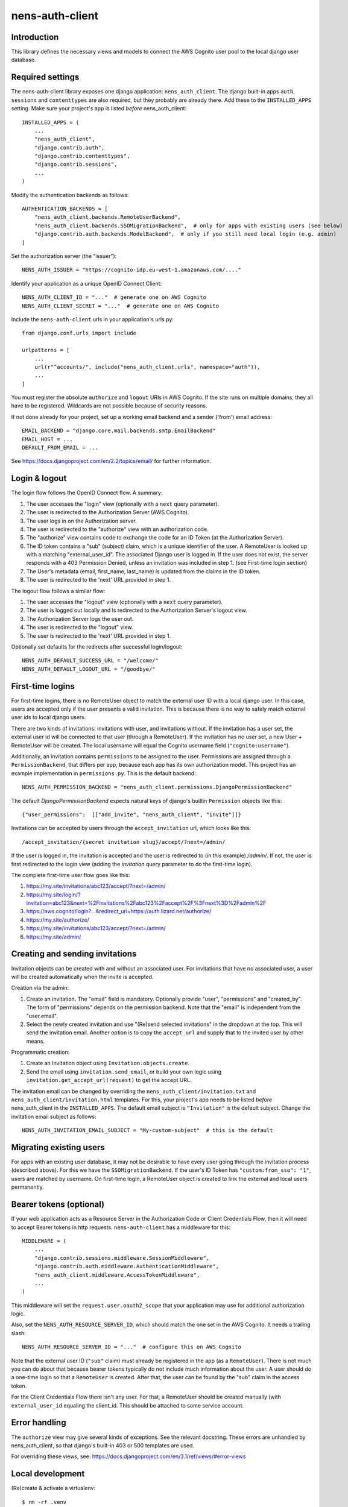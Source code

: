 nens-auth-client
==========================================

Introduction
------------

This library defines the necessary views and models to connect the AWS Cognito
user pool to the local django user database.

Required settings
-----------------

The nens-auth-client library exposes one django application: ``nens_auth_client``.
The django built-in apps ``auth``, ``sessions`` and ``contenttypes`` are
also required, but they probably are already there.
Add these to the ``INSTALLED_APPS`` setting. Make sure your project's app is
listed *before* nens_auth_client::

    INSTALLED_APPS = (
        ...
        "nens_auth_client",
        "django.contrib.auth",
        "django.contrib.contenttypes",
        "django.contrib.sessions",
        ...
    )

Modify the authentication backends as follows::

    AUTHENTICATION_BACKENDS = [
        "nens_auth_client.backends.RemoteUserBackend",       
        "nens_auth_client.backends.SSOMigrationBackend",  # only for apps with existing users (see below)
        "django.contrib.auth.backends.ModelBackend",  # only if you still need local login (e.g. admin)
    ]

Set the authorization server (the "issuer")::

    NENS_AUTH_ISSUER = "https://cognito-idp.eu-west-1.amazonaws.com/...."

Identify your application as a unique OpenID Connect Client::

    NENS_AUTH_CLIENT_ID = "..."  # generate one on AWS Cognito
    NENS_AUTH_CLIENT_SECRET = "..."  # generate one on AWS Cognito

Include the ``nens-auth-client`` urls in your application's urls.py::

    from django.conf.urls import include

    urlpatterns = [
        ...
        url(r"^accounts/", include("nens_auth_client.urls", namespace="auth")),
        ...
    ]

You must register the absolute ``authorize`` and ``logout`` URIs in AWS Cognito.
If the site runs on multiple domains, they all have to be registered. Wildcards
are not possible because of security reasons.

If not done already for your project, set up a working email backend and a
sender ('from') email address::

    EMAIL_BACKEND = "django.core.mail.backends.smtp.EmailBackend"
    EMAIL_HOST = ...
    DEFAULT_FROM_EMAIL = ...

See https://docs.djangoproject.com/en/2.2/topics/email/ for further information.


Login & logout
--------------

The login flow follows the OpenID Connect flow. A summary:

1. The user accesses the "login" view (optionally with a ``next`` query parameter).
2. The user is redirected to the Authorization Server (AWS Cognito).
3. The user logs in on the Authorization server.
4. The user is redirected to the "authorize" view with an authorization code.
5. The "authorize" view contains code to exchange the code for an ID Token (at the Authorization Server).
6. The ID token contains a "sub" (subject) claim, which is a unique identifier of the user.
   A RemoteUser is looked up with a matching "external_user_id". The associated
   Django user is logged in. If the user does not exist, the server responds with a
   403 Permission Denied, unless an invitation was included in step 1. (see First-time login section)
7. The User's metadata (email, first_name, last_name) is updated from the claims in the ID token.
8. The user is redirected to the 'next' URL provided in step 1.

The logout flow follows a similar flow:

1. The user accesses the "logout" view (optionally with a ``next`` query parameter).
2. The user is logged out locally and is redirected to the Authorization Server's logout view.
3. The Authorization Server logs the user out.
4. The user is redirected to the "logout" view.
5. The user is redirected to the 'next' URL provided in step 1.

Optionally set defaults for the redirects after successful login/logout::

    NENS_AUTH_DEFAULT_SUCCESS_URL = "/welcome/"
    NENS_AUTH_DEFAULT_LOGOUT_URL = "/goodbye/"


First-time logins
-----------------

For first-time logins, there is no RemoteUser object to match the external
user ID with a local django user. In this case, users are accepted only if the
user presents a valid invitation. This is because there is no way to safely
match external user ids to local django users.

There are two kinds of invitations: invitations with user, and invitations
without. If the invitation has a user set, the external user id will be
connected to that user (through a RemoteUser). If the invitation has no user
set, a new User + RemoteUser will be created. The local username will equal the 
Cognito username field (``"cognito:username"``).

Additionally, an invitation contains ``permissions`` to be assigned to the user.
Permissions are assigned through a ``PermissionBackend``, that differs per app,
because each app has its own authorization model. This project has an
example implementation in ``permissions.py``. This is the default backend::

    NENS_AUTH_PERMISSION_BACKEND = "nens_auth_client.permissions.DjangoPermissionBackend"

The default `DjangoPermissionBackend` expects natural keys of django's builtin
``Permission`` objects like this::

    {"user_permissions":  [["add_invite", "nens_auth_client", "invite"]]}

Invitations can be accepted by users through the ``accept_invitation`` url,
which looks like this::

    /accept_invitation/{secret invitation slug}/accept/?next=/admin/

If the user is logged in, the invitation is accepted and the user is redirected
to (in this example) `/admin/`. If not, the user is first redirected to the
login view (adding the `invitation` query parameter to do the first-time login).

The complete first-time user flow goes like this:

1. https://my.site/invitations/abc123/accept/?next=/admin/
2. https://my.site/login/?invitation=abc123&next=%2Finvitations%2Fabc123%2Faccept%2F%3Fnext%3D%2Fadmin%2F
3. https://aws.cognito/login?...&redirect_uri=https://auth.lizard.net/authorize/
4. https://my.site/authorize/
5. https://my.site/invitations/abc123/accept/?next=/admin/
6. https://my.site/admin/


Creating and sending invitations
---------------------------------

Invitation objects can be created with and without an associated user. For
invitations that have no associated user, a user will be created
automatically when the invite is accepted.

Creation via the admin:

1. Create an invitation. The "email" field is mandatory. Optionally
   provide "user", "permissions" and "created_by". The form of "permissions"
   depends on the permission backend. Note that the "email" is independent from
   the "user.email".
2. Select the newly created invitation and use "(Re)send selected invitations"
   in the dropdown at the top. This will send the invitation email.
   Another option is to copy the ``accept_url`` and supply that to the
   invited user by other means.

Programmatic creation:

1. Create an Invitation object using ``Invitation.objects.create``.
2. Send the email using ``invitation.send_email``, or build your own logic
   using ``invitation.get_accept_url(request)`` to get the accept URL.

The invitation email can be changed by overriding the ``nens_auth_client/invitation.txt``
and ``nens_auth_client/invitation.html`` templates. For this, your project's app
needs to be listed *before* nens_auth_client in the ``INSTALLED_APPS``.
The default email subject is ``"Invitation"`` is the default subject.
Change the invitation email subject as follows::

    NENS_AUTH_INVITATION_EMAIL_SUBJECT = "My-custom-subject"  # this is the default


Migrating existing users
------------------------

For apps with an existing user database, it may not be desirable to have every
user going through the invitation process (described above). For this we have the
``SSOMigrationBackend``. If the user's ID Token has ``"custom:from_sso": "1"``,
users are matched by username. On first-time login, a RemoteUser object is
created to link the external and local users permanently.


Bearer tokens (optional)
------------------------

If your web application acts as a Resource Server in the Authorization Code
or Client Credentials Flow, then it will need to accept Bearer tokens in
http requests. ``nens-auth-client`` has a middleware for this::

    MIDDLEWARE = (
        ...
        "django.contrib.sessions.middleware.SessionMiddleware",
        "django.contrib.auth.middleware.AuthenticationMiddleware",
        "nens_auth_client.middleware.AccessTokenMiddleware",
        ...
    )

This middleware will set the ``request.user.oauth2_scope`` that your
application may use for additional authorization logic.

Also, set the ``NENS_AUTH_RESOURCE_SERVER_ID``, which
should match the one set in the AWS Cognito. It needs a trailing slash::

    NENS_AUTH_RESOURCE_SERVER_ID = "..."  # configure this on AWS Cognito

Note that the external user ID (``"sub"`` claim) must already be registered in
the app (as a ``RemoteUser``). There is not much you can do about that because
bearer tokens typically do not include much information about the user. A user
should do a one-time login so that a ``RemoteUser`` is created. After that,
the user can be found by the "sub" claim in the access token.

For the Client Credentials Flow there isn't any user. For that, a RemoteUser
should be created manually (with ``external_user_id`` equaling the client_id.
This should be attached to some service account.


Error handling
--------------

The ``authorize`` view may give several kinds of exceptions. See the relevant
docstring. These errors are unhandled by nens_auth_client, so that django's
built-in 403 or 500 templates are used.

For overriding these views, see: https://docs.djangoproject.com/en/3.1/ref/views/#error-views


Local development
-----------------

(Re)create & activate a virtualenv::

    $ rm -rf .venv
    $ virtualenv .venv --python=python3
    $ source .venv/bin/activate

Install package and run tests::

    (virtualenv)$ pip install django==2.2
    (virtualenv)$ pip install -e .[test]
    (virtualenv)$ pytest

For testing against an actual User Pool, configure the following environment
variables (for instance in an ``.env`` file)::

    NENS_AUTH_CLIENT_ID=...
    NENS_AUTH_CLIENT_SECRET=...
    NENS_AUTH_ISSUER=https://cognito-idp.{region}.amazonaws.com/{pool-id}
